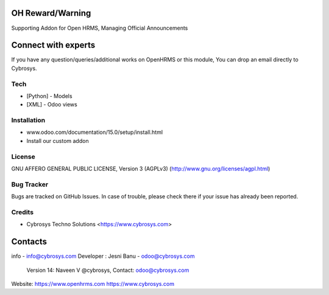 OH Reward/Warning
---------------------
Supporting Addon for Open HRMS, Managing Official Announcements

Connect with experts
--------------------

If you have any question/queries/additional works on OpenHRMS or this module, You can drop an email directly to Cybrosys.

Tech
====
* [Python] - Models
* [XML] - Odoo views

Installation
============
- www.odoo.com/documentation/15.0/setup/install.html
- Install our custom addon

License
=======
GNU AFFERO GENERAL PUBLIC LICENSE, Version 3 (AGPLv3)
(http://www.gnu.org/licenses/agpl.html)

Bug Tracker
===========
Bugs are tracked on GitHub Issues. In case of trouble, please check there if your issue has already been reported.

Credits
=======
* Cybrosys Techno Solutions <https://www.cybrosys.com>

Contacts
--------
info - info@cybrosys.com
Developer : Jesni Banu - odoo@cybrosys.com
            Version 14: Naveen V @cybrosys, Contact: odoo@cybrosys.com


Website:
https://www.openhrms.com
https://www.cybrosys.com
